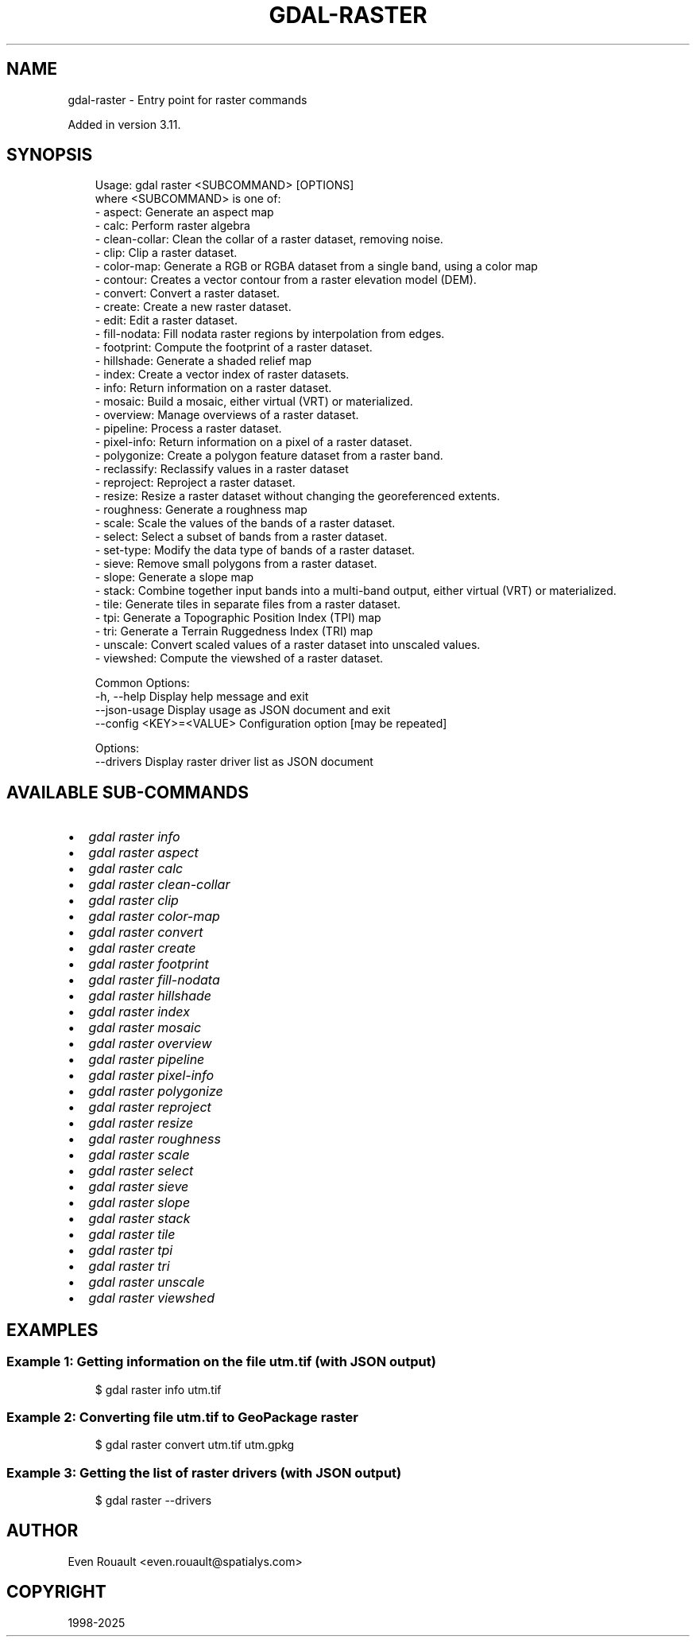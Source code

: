 .\" Man page generated from reStructuredText.
.
.
.nr rst2man-indent-level 0
.
.de1 rstReportMargin
\\$1 \\n[an-margin]
level \\n[rst2man-indent-level]
level margin: \\n[rst2man-indent\\n[rst2man-indent-level]]
-
\\n[rst2man-indent0]
\\n[rst2man-indent1]
\\n[rst2man-indent2]
..
.de1 INDENT
.\" .rstReportMargin pre:
. RS \\$1
. nr rst2man-indent\\n[rst2man-indent-level] \\n[an-margin]
. nr rst2man-indent-level +1
.\" .rstReportMargin post:
..
.de UNINDENT
. RE
.\" indent \\n[an-margin]
.\" old: \\n[rst2man-indent\\n[rst2man-indent-level]]
.nr rst2man-indent-level -1
.\" new: \\n[rst2man-indent\\n[rst2man-indent-level]]
.in \\n[rst2man-indent\\n[rst2man-indent-level]]u
..
.TH "GDAL-RASTER" "1" "Jul 12, 2025" "" "GDAL"
.SH NAME
gdal-raster \- Entry point for raster commands
.sp
Added in version 3.11.

.SH SYNOPSIS
.INDENT 0.0
.INDENT 3.5
.sp
.EX
Usage: gdal raster <SUBCOMMAND> [OPTIONS]
where <SUBCOMMAND> is one of:
  \- aspect:       Generate an aspect map
  \- calc:         Perform raster algebra
  \- clean\-collar: Clean the collar of a raster dataset, removing noise.
  \- clip:         Clip a raster dataset.
  \- color\-map:    Generate a RGB or RGBA dataset from a single band, using a color map
  \- contour:      Creates a vector contour from a raster elevation model (DEM).
  \- convert:      Convert a raster dataset.
  \- create:       Create a new raster dataset.
  \- edit:         Edit a raster dataset.
  \- fill\-nodata:  Fill nodata raster regions by interpolation from edges.
  \- footprint:    Compute the footprint of a raster dataset.
  \- hillshade:    Generate a shaded relief map
  \- index:        Create a vector index of raster datasets.
  \- info:         Return information on a raster dataset.
  \- mosaic:       Build a mosaic, either virtual (VRT) or materialized.
  \- overview:     Manage overviews of a raster dataset.
  \- pipeline:     Process a raster dataset.
  \- pixel\-info:   Return information on a pixel of a raster dataset.
  \- polygonize:   Create a polygon feature dataset from a raster band.
  \- reclassify:   Reclassify values in a raster dataset
  \- reproject:    Reproject a raster dataset.
  \- resize:       Resize a raster dataset without changing the georeferenced extents.
  \- roughness:    Generate a roughness map
  \- scale:        Scale the values of the bands of a raster dataset.
  \- select:       Select a subset of bands from a raster dataset.
  \- set\-type:     Modify the data type of bands of a raster dataset.
  \- sieve:        Remove small polygons from a raster dataset.
  \- slope:        Generate a slope map
  \- stack:        Combine together input bands into a multi\-band output, either virtual (VRT) or materialized.
  \- tile:         Generate tiles in separate files from a raster dataset.
  \- tpi:          Generate a Topographic Position Index (TPI) map
  \- tri:          Generate a Terrain Ruggedness Index (TRI) map
  \- unscale:      Convert scaled values of a raster dataset into unscaled values.
  \- viewshed:     Compute the viewshed of a raster dataset.

Common Options:
  \-h, \-\-help              Display help message and exit
  \-\-json\-usage            Display usage as JSON document and exit
  \-\-config <KEY>=<VALUE>  Configuration option [may be repeated]

Options:
  \-\-drivers               Display raster driver list as JSON document
.EE
.UNINDENT
.UNINDENT
.SH AVAILABLE SUB-COMMANDS
.INDENT 0.0
.IP \(bu 2
\fI\%gdal raster info\fP
.IP \(bu 2
\fI\%gdal raster aspect\fP
.IP \(bu 2
\fI\%gdal raster calc\fP
.IP \(bu 2
\fI\%gdal raster clean\-collar\fP
.IP \(bu 2
\fI\%gdal raster clip\fP
.IP \(bu 2
\fI\%gdal raster color\-map\fP
.IP \(bu 2
\fI\%gdal raster convert\fP
.IP \(bu 2
\fI\%gdal raster create\fP
.IP \(bu 2
\fI\%gdal raster footprint\fP
.IP \(bu 2
\fI\%gdal raster fill\-nodata\fP
.IP \(bu 2
\fI\%gdal raster hillshade\fP
.IP \(bu 2
\fI\%gdal raster index\fP
.IP \(bu 2
\fI\%gdal raster mosaic\fP
.IP \(bu 2
\fI\%gdal raster overview\fP
.IP \(bu 2
\fI\%gdal raster pipeline\fP
.IP \(bu 2
\fI\%gdal raster pixel\-info\fP
.IP \(bu 2
\fI\%gdal raster polygonize\fP
.IP \(bu 2
\fI\%gdal raster reproject\fP
.IP \(bu 2
\fI\%gdal raster resize\fP
.IP \(bu 2
\fI\%gdal raster roughness\fP
.IP \(bu 2
\fI\%gdal raster scale\fP
.IP \(bu 2
\fI\%gdal raster select\fP
.IP \(bu 2
\fI\%gdal raster sieve\fP
.IP \(bu 2
\fI\%gdal raster slope\fP
.IP \(bu 2
\fI\%gdal raster stack\fP
.IP \(bu 2
\fI\%gdal raster tile\fP
.IP \(bu 2
\fI\%gdal raster tpi\fP
.IP \(bu 2
\fI\%gdal raster tri\fP
.IP \(bu 2
\fI\%gdal raster unscale\fP
.IP \(bu 2
\fI\%gdal raster viewshed\fP
.UNINDENT
.SH EXAMPLES
.SS Example 1: Getting information on the file \fButm.tif\fP (with JSON output)
.INDENT 0.0
.INDENT 3.5
.sp
.EX
$ gdal raster info utm.tif
.EE
.UNINDENT
.UNINDENT
.SS Example 2: Converting file \fButm.tif\fP to GeoPackage raster
.INDENT 0.0
.INDENT 3.5
.sp
.EX
$ gdal raster convert utm.tif utm.gpkg
.EE
.UNINDENT
.UNINDENT
.SS Example 3: Getting the list of raster drivers (with JSON output)
.INDENT 0.0
.INDENT 3.5
.sp
.EX
$ gdal raster \-\-drivers
.EE
.UNINDENT
.UNINDENT
.SH AUTHOR
Even Rouault <even.rouault@spatialys.com>
.SH COPYRIGHT
1998-2025
.\" Generated by docutils manpage writer.
.
